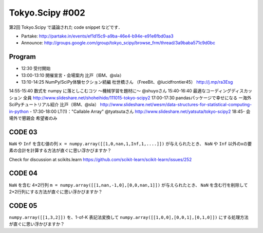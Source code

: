 ****************
Tokyo.Scipy #002
****************

第2回 Tokyo.Scipy で議論された code snippet などです．

- Partake: http://partake.in/events/ef1d15c9-a9ba-46e4-b94e-e91e6fbd0aa3
- Announce: http://groups.google.com/group/tokyo_scipy/browse_frm/thread/3a9baba571c9d0bc

Program
=======

- 12:30 受付開始
- 13:00-13:10 開催宣言・会場案内 比戸（IBM、@sla）
- 13:10-14:25 NumPy/SciPy体験セクション続編 杜世橋さん （FreeBit、@lucidfrontier45） http://j.mp/ra3Esg
14:55-15:40 数式を numpy に落としこむコツ 〜機械学習を題材に〜 @shuyoさん 
15:40-16:40 最適なコーディングディスカッション 全員 http://www.slideshare.net/shoheihido/111015-tokyo-scipy2
17:00-17:30 pandasパッケージで幸せになる ー海外SciPyチュートリアル紹介 比戸（IBM、@sla） http://www.slideshare.net/wesm/data-structures-for-statistical-computing-in-python
- 17:30-18:00 LT(1)："Callable Array" @tyatsutaさん http://www.slideshare.net/yatsuta/tokyo-scipy2
18:45- 会場外で懇親会 希望者のみ

CODE 03
=======

``NaN`` や ``Inf`` を含む値の列 ``x = numpy.array([[1,0,nan,1,Inf,1,....]])`` が与えられたとき、 ``NaN`` や ``Inf`` 以外のxの要素の合計を計算する方法が直ぐに思い浮かびますか？

Check for discussion at scikits.learn https://github.com/scikit-learn/scikit-learn/issues/252

CODE 04
=======

``NaN`` を含む 4×2行列 ``m = numpy.array([[1,nan,-1,0],[0,0,nan,1]])`` が与えられたとき、 ``NaN`` を含む行を削除して 2×2行列にする方法が直ぐに思い浮かびますか？

CODE 05
=======

``numpy.array([[1,3,2]])`` を、1-of-K 表記法変換して ``numpy.array([[1,0,0],[0,0,1],[0,1,0]])`` にする処理方法が直ぐに思い浮かびますか？
